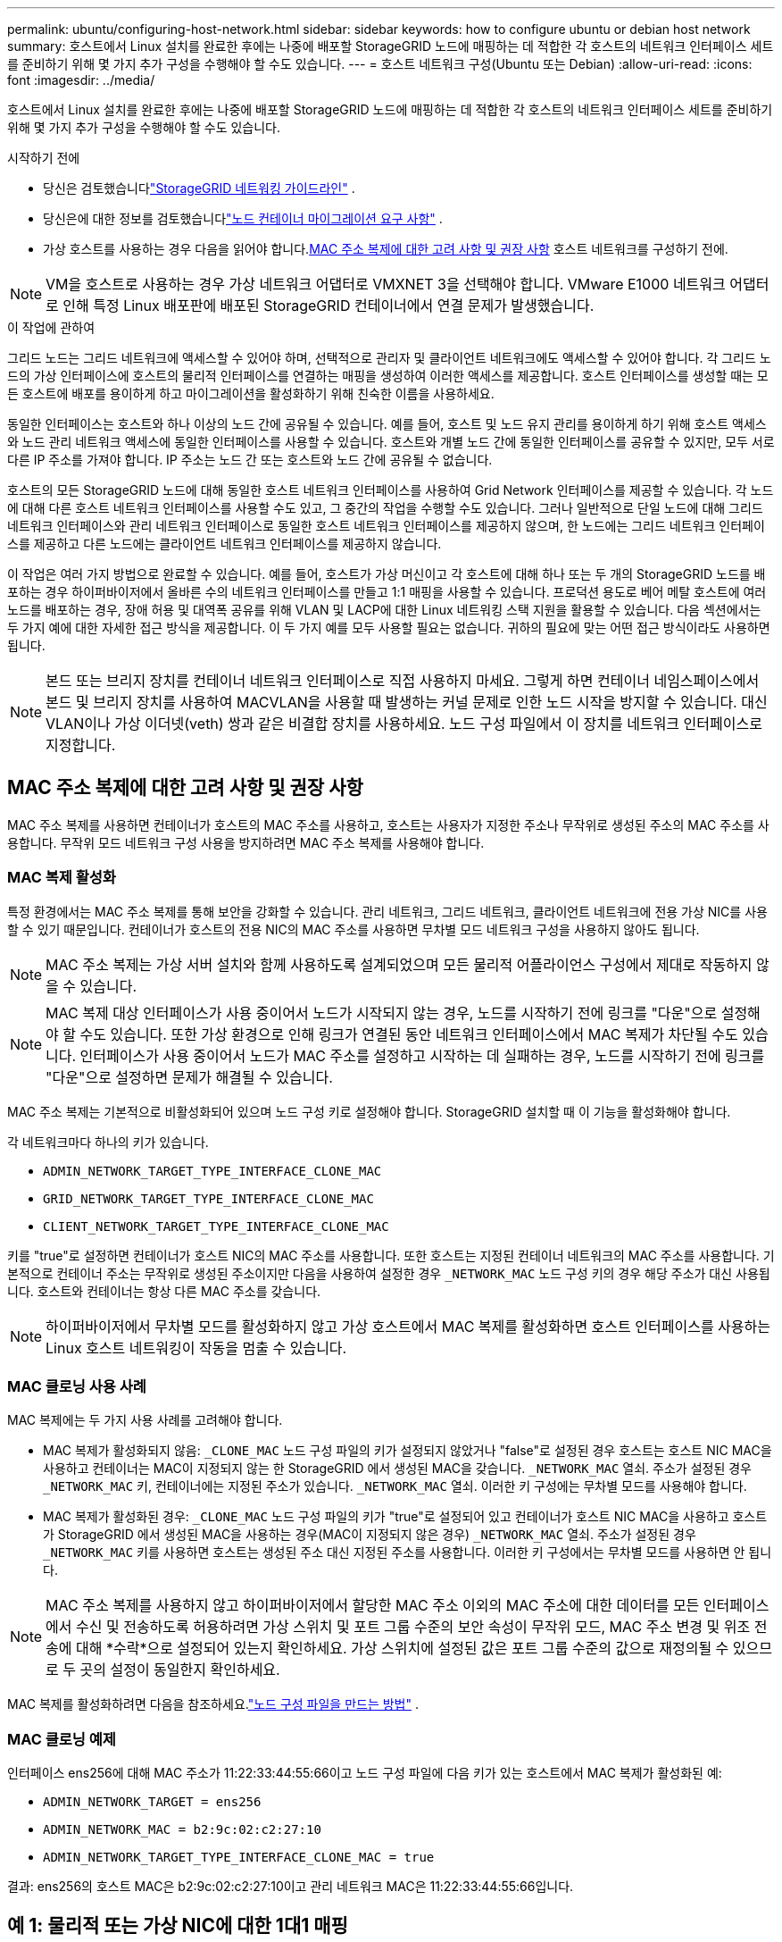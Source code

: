 ---
permalink: ubuntu/configuring-host-network.html 
sidebar: sidebar 
keywords: how to configure ubuntu or debian host network 
summary: 호스트에서 Linux 설치를 완료한 후에는 나중에 배포할 StorageGRID 노드에 매핑하는 데 적합한 각 호스트의 네트워크 인터페이스 세트를 준비하기 위해 몇 가지 추가 구성을 수행해야 할 수도 있습니다. 
---
= 호스트 네트워크 구성(Ubuntu 또는 Debian)
:allow-uri-read: 
:icons: font
:imagesdir: ../media/


[role="lead"]
호스트에서 Linux 설치를 완료한 후에는 나중에 배포할 StorageGRID 노드에 매핑하는 데 적합한 각 호스트의 네트워크 인터페이스 세트를 준비하기 위해 몇 가지 추가 구성을 수행해야 할 수도 있습니다.

.시작하기 전에
* 당신은 검토했습니다link:../network/index.html["StorageGRID 네트워킹 가이드라인"] .
* 당신은에 대한 정보를 검토했습니다link:node-container-migration-requirements.html["노드 컨테이너 마이그레이션 요구 사항"] .
* 가상 호스트를 사용하는 경우 다음을 읽어야 합니다.<<mac_address_cloning_ubuntu,MAC 주소 복제에 대한 고려 사항 및 권장 사항>> 호스트 네트워크를 구성하기 전에.



NOTE: VM을 호스트로 사용하는 경우 가상 네트워크 어댑터로 VMXNET 3을 선택해야 합니다.  VMware E1000 네트워크 어댑터로 인해 특정 Linux 배포판에 배포된 StorageGRID 컨테이너에서 연결 문제가 발생했습니다.

.이 작업에 관하여
그리드 노드는 그리드 네트워크에 액세스할 수 있어야 하며, 선택적으로 관리자 및 클라이언트 네트워크에도 액세스할 수 있어야 합니다.  각 그리드 노드의 가상 인터페이스에 호스트의 물리적 인터페이스를 연결하는 매핑을 생성하여 이러한 액세스를 제공합니다.  호스트 인터페이스를 생성할 때는 모든 호스트에 배포를 용이하게 하고 마이그레이션을 활성화하기 위해 친숙한 이름을 사용하세요.

동일한 인터페이스는 호스트와 하나 이상의 노드 간에 공유될 수 있습니다.  예를 들어, 호스트 및 노드 유지 관리를 용이하게 하기 위해 호스트 액세스와 노드 관리 네트워크 액세스에 동일한 인터페이스를 사용할 수 있습니다.  호스트와 개별 노드 간에 동일한 인터페이스를 공유할 수 있지만, 모두 서로 다른 IP 주소를 가져야 합니다.  IP 주소는 노드 간 또는 호스트와 노드 간에 공유될 수 없습니다.

호스트의 모든 StorageGRID 노드에 대해 동일한 호스트 네트워크 인터페이스를 사용하여 Grid Network 인터페이스를 제공할 수 있습니다. 각 노드에 대해 다른 호스트 네트워크 인터페이스를 사용할 수도 있고, 그 중간의 작업을 수행할 수도 있습니다.  그러나 일반적으로 단일 노드에 대해 그리드 네트워크 인터페이스와 관리 네트워크 인터페이스로 동일한 호스트 네트워크 인터페이스를 제공하지 않으며, 한 노드에는 그리드 네트워크 인터페이스를 제공하고 다른 노드에는 클라이언트 네트워크 인터페이스를 제공하지 않습니다.

이 작업은 여러 가지 방법으로 완료할 수 있습니다.  예를 들어, 호스트가 가상 머신이고 각 호스트에 대해 하나 또는 두 개의 StorageGRID 노드를 배포하는 경우 하이퍼바이저에서 올바른 수의 네트워크 인터페이스를 만들고 1:1 매핑을 사용할 수 있습니다.  프로덕션 용도로 베어 메탈 호스트에 여러 노드를 배포하는 경우, 장애 허용 및 대역폭 공유를 위해 VLAN 및 LACP에 대한 Linux 네트워킹 스택 지원을 활용할 수 있습니다.  다음 섹션에서는 두 가지 예에 대한 자세한 접근 방식을 제공합니다.  이 두 가지 예를 모두 사용할 필요는 없습니다. 귀하의 필요에 맞는 어떤 접근 방식이라도 사용하면 됩니다.


NOTE: 본드 또는 브리지 장치를 컨테이너 네트워크 인터페이스로 직접 사용하지 마세요.  그렇게 하면 컨테이너 네임스페이스에서 본드 및 브리지 장치를 사용하여 MACVLAN을 사용할 때 발생하는 커널 문제로 인한 노드 시작을 방지할 수 있습니다.  대신 VLAN이나 가상 이더넷(veth) 쌍과 같은 비결합 장치를 사용하세요.  노드 구성 파일에서 이 장치를 네트워크 인터페이스로 지정합니다.



== MAC 주소 복제에 대한 고려 사항 및 권장 사항

.[[mac_address_cloning_ubuntu]]
MAC 주소 복제를 사용하면 컨테이너가 호스트의 MAC 주소를 사용하고, 호스트는 사용자가 지정한 주소나 무작위로 생성된 주소의 MAC 주소를 사용합니다.  무작위 모드 네트워크 구성 사용을 방지하려면 MAC 주소 복제를 사용해야 합니다.



=== MAC 복제 활성화

특정 환경에서는 MAC 주소 복제를 통해 보안을 강화할 수 있습니다. 관리 네트워크, 그리드 네트워크, 클라이언트 네트워크에 전용 가상 NIC를 사용할 수 있기 때문입니다.  컨테이너가 호스트의 전용 NIC의 MAC 주소를 사용하면 무차별 모드 네트워크 구성을 사용하지 않아도 됩니다.


NOTE: MAC 주소 복제는 가상 서버 설치와 함께 사용하도록 설계되었으며 모든 물리적 어플라이언스 구성에서 제대로 작동하지 않을 수 있습니다.


NOTE: MAC 복제 대상 인터페이스가 사용 중이어서 노드가 시작되지 않는 경우, 노드를 시작하기 전에 링크를 "다운"으로 설정해야 할 수도 있습니다.  또한 가상 환경으로 인해 링크가 연결된 동안 네트워크 인터페이스에서 MAC 복제가 차단될 수도 있습니다.  인터페이스가 사용 중이어서 노드가 MAC 주소를 설정하고 시작하는 데 실패하는 경우, 노드를 시작하기 전에 링크를 "다운"으로 설정하면 문제가 해결될 수 있습니다.

MAC 주소 복제는 기본적으로 비활성화되어 있으며 노드 구성 키로 설정해야 합니다.  StorageGRID 설치할 때 이 기능을 활성화해야 합니다.

각 네트워크마다 하나의 키가 있습니다.

* `ADMIN_NETWORK_TARGET_TYPE_INTERFACE_CLONE_MAC`
* `GRID_NETWORK_TARGET_TYPE_INTERFACE_CLONE_MAC`
* `CLIENT_NETWORK_TARGET_TYPE_INTERFACE_CLONE_MAC`


키를 "true"로 설정하면 컨테이너가 호스트 NIC의 MAC 주소를 사용합니다.  또한 호스트는 지정된 컨테이너 네트워크의 MAC 주소를 사용합니다.  기본적으로 컨테이너 주소는 무작위로 생성된 주소이지만 다음을 사용하여 설정한 경우 `_NETWORK_MAC` 노드 구성 키의 경우 해당 주소가 대신 사용됩니다.  호스트와 컨테이너는 항상 다른 MAC 주소를 갖습니다.


NOTE: 하이퍼바이저에서 무차별 모드를 활성화하지 않고 가상 호스트에서 MAC 복제를 활성화하면 호스트 인터페이스를 사용하는 Linux 호스트 네트워킹이 작동을 멈출 수 있습니다.



=== MAC 클로닝 사용 사례

MAC 복제에는 두 가지 사용 사례를 고려해야 합니다.

* MAC 복제가 활성화되지 않음: `_CLONE_MAC` 노드 구성 파일의 키가 설정되지 않았거나 "false"로 설정된 경우 호스트는 호스트 NIC MAC을 사용하고 컨테이너는 MAC이 지정되지 않는 한 StorageGRID 에서 생성된 MAC을 갖습니다. `_NETWORK_MAC` 열쇠.  주소가 설정된 경우 `_NETWORK_MAC` 키, 컨테이너에는 지정된 주소가 있습니다. `_NETWORK_MAC` 열쇠.  이러한 키 구성에는 무차별 모드를 사용해야 합니다.
* MAC 복제가 활성화된 경우: `_CLONE_MAC` 노드 구성 파일의 키가 "true"로 설정되어 있고 컨테이너가 호스트 NIC MAC을 사용하고 호스트가 StorageGRID 에서 생성된 MAC을 사용하는 경우(MAC이 지정되지 않은 경우) `_NETWORK_MAC` 열쇠.  주소가 설정된 경우 `_NETWORK_MAC` 키를 사용하면 호스트는 생성된 주소 대신 지정된 주소를 사용합니다.  이러한 키 구성에서는 무차별 모드를 사용하면 안 됩니다.



NOTE: MAC 주소 복제를 사용하지 않고 하이퍼바이저에서 할당한 MAC 주소 이외의 MAC 주소에 대한 데이터를 모든 인터페이스에서 수신 및 전송하도록 허용하려면 가상 스위치 및 포트 그룹 수준의 보안 속성이 무작위 모드, MAC 주소 변경 및 위조 전송에 대해 *수락*으로 설정되어 있는지 확인하세요.  가상 스위치에 설정된 값은 포트 그룹 수준의 값으로 재정의될 수 있으므로 두 곳의 설정이 동일한지 확인하세요.

MAC 복제를 활성화하려면 다음을 참조하세요.link:creating-node-configuration-files.html["노드 구성 파일을 만드는 방법"] .



=== MAC 클로닝 예제

인터페이스 ens256에 대해 MAC 주소가 11:22:33:44:55:66이고 노드 구성 파일에 다음 키가 있는 호스트에서 MAC 복제가 활성화된 예:

* `ADMIN_NETWORK_TARGET = ens256`
* `ADMIN_NETWORK_MAC = b2:9c:02:c2:27:10`
* `ADMIN_NETWORK_TARGET_TYPE_INTERFACE_CLONE_MAC = true`


결과: ens256의 호스트 MAC은 b2:9c:02:c2:27:10이고 관리 네트워크 MAC은 11:22:33:44:55:66입니다.



== 예 1: 물리적 또는 가상 NIC에 대한 1대1 매핑

예제 1에서는 호스트 측 구성이 거의 또는 전혀 필요하지 않은 간단한 물리적 인터페이스 매핑을 설명합니다.

image::../media/rhel_install_vlan_diag_1.gif[VLAN 다이어그램]

Linux 운영 체제는 설치 또는 부팅 중, 또는 인터페이스가 핫 애드될 때 ensXYZ 인터페이스를 자동으로 생성합니다. 부팅 후 인터페이스가 자동으로 실행되도록 설정하는 것 외에는 다른 구성이 필요하지 않습니다. 나중에 구성 프로세스에서 올바른 매핑을 제공할 수 있도록 어떤 ensXYZ가 어떤 StorageGRID 네트워크(Grid, Admin 또는 Client)에 해당하는지 확인해야 합니다.

그림에서는 여러 개의 StorageGRID 노드가 표시되어 있지만 일반적으로 이 구성은 단일 노드 VM에 사용됩니다.

스위치 1이 물리적 스위치인 경우, 인터페이스 10G~1~ ~ 10G~3~에 연결된 포트를 액세스 모드로 구성하고 적절한 VLAN에 배치해야 합니다.



== 예 2: VLAN을 전달하는 LACP 본드

예제 2에서는 사용자가 Linux 배포판에서 네트워크 인터페이스 본딩과 VLAN 인터페이스 생성에 익숙하다고 가정합니다.

.이 작업에 관하여
예제 2에서는 단일 호스트의 모든 노드에서 사용 가능한 모든 네트워크 대역폭을 공유할 수 있도록 하는 일반적이고 유연한 VLAN 기반 방식을 설명합니다.  이 예는 베어 메탈 호스트에 특히 적용 가능합니다.

이 예를 이해하려면 각 데이터 센터에 그리드, 관리자, 클라이언트 네트워크에 대한 세 개의 별도 서브넷이 있다고 가정해 보겠습니다.  서브넷은 별도의 VLAN(1001, 1002, 1003)에 있으며 LACP 본딩 트렁크 포트(bond0)에서 호스트에 표시됩니다.  본드에 bond0.1001, bond0.1002, bond0.1003의 세 개의 VLAN 인터페이스를 구성합니다.

동일한 호스트의 노드 네트워크에 대해 별도의 VLAN과 서브넷이 필요한 경우, 본드에 VLAN 인터페이스를 추가하고 이를 호스트에 매핑할 수 있습니다(그림에서 bond0.1004로 표시).

image::../media/rhel_install_vlan_diag_2.gif[이 이미지는 주변 텍스트로 설명됩니다.]

.단계
. StorageGRID 네트워크 연결에 사용될 모든 물리적 네트워크 인터페이스를 단일 LACP 본드로 집계합니다.
+
모든 호스트에서 본드에 동일한 이름을 사용합니다(예: bond0).

. 표준 VLAN 인터페이스 명명 규칙을 사용하여 이 본드를 연관된 "물리적 장치"로 사용하는 VLAN 인터페이스를 만듭니다. `physdev-name.VLAN ID` .
+
1단계와 2단계에서는 네트워크 링크의 다른 쪽 끝을 종료하는 에지 스위치에서 적절한 구성이 필요합니다.  에지 스위치 포트도 LACP 포트 채널로 집계되어야 하며, 트렁크로 구성되어야 하며, 모든 필수 VLAN을 통과할 수 있어야 합니다.

+
이 호스트별 네트워킹 구성 방식에 대한 예시 인터페이스 구성 파일이 제공됩니다.



.관련 정보
link:example-etc-network-interfaces.html["예제 /etc/network/interfaces"]
